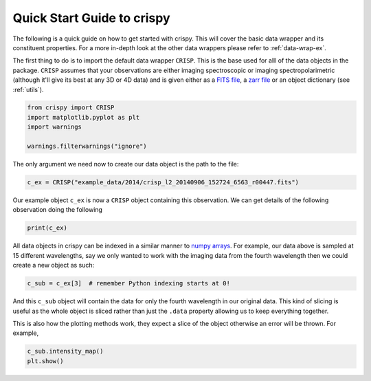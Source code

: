 
.. DO NOT EDIT.
.. THIS FILE WAS AUTOMATICALLY GENERATED BY SPHINX-GALLERY.
.. TO MAKE CHANGES, EDIT THE SOURCE PYTHON FILE:
.. "auto_examples/plot_GettingStarted.py"
.. LINE NUMBERS ARE GIVEN BELOW.

.. only:: html

    .. note::
        :class: sphx-glr-download-link-note

        Click :ref:`here <sphx_glr_download_auto_examples_plot_GettingStarted.py>`
        to download the full example code

.. rst-class:: sphx-glr-example-title

.. _sphx_glr_auto_examples_plot_GettingStarted.py:


.. _quick-start:

Quick Start Guide to crispy
===========================

.. GENERATED FROM PYTHON SOURCE LINES 9-12

The following is a quick guide on how to get started with crispy. This will
cover the basic data wrapper and its constituent properties. For a more
in-depth look at the other data wrappers please refer to :ref:`data-wrap-ex`.

.. GENERATED FROM PYTHON SOURCE LINES 14-22

The first thing to do is to import the default data wrapper ``CRISP``. This is
the base used for alll of the data objects in the package. ``CRISP`` assumes
that your observations are either imaging spectroscopic or imaging
spectropolarimetric (although it'll give its best at any 3D or 4D data) and is
given either as a `FITS file
<https://fits.gsfc.nasa.gov/fits_standard.html>`_, a `zarr file
<https://zarr.readthedocs.io/en/stable/>`_ or an object dictionary (see
:ref:`utils`).

.. GENERATED FROM PYTHON SOURCE LINES 22-29

.. code-block:: default


    from crispy import CRISP
    import matplotlib.pyplot as plt
    import warnings

    warnings.filterwarnings("ignore")








.. GENERATED FROM PYTHON SOURCE LINES 30-32

The only argument we need now to create our data object is the path to the
file:

.. GENERATED FROM PYTHON SOURCE LINES 32-35

.. code-block:: default


    c_ex = CRISP("example_data/2014/crisp_l2_20140906_152724_6563_r00447.fits")








.. GENERATED FROM PYTHON SOURCE LINES 36-39

Our example object ``c_ex`` is now a ``CRISP`` object containing this
observation. We can get details of the following observation doing the
following

.. GENERATED FROM PYTHON SOURCE LINES 39-42

.. code-block:: default


    print(c_ex)





.. rst-class:: sphx-glr-script-out

 Out:

 .. code-block:: none


            CRISP Observation
            ------------------
            2014-09-06 16:53:39.174

            Observed: H I 6563
            Centre wavelength [Å]: 6564.58
            Wavelengths sampled: 15 ([6563.18399967 6563.38399971 6563.58399976 6563.78399981 6563.98399986
     6564.1839999  6564.38399995 6564.584      6564.78400005 6564.9840001
     6565.18400014 6565.38400019 6565.58400024 6565.78400029 6565.98400033] Angstrom)
            Pointing [arcsec] (HPLN, HPLT): (-730.032, -313.398)
            Shape: [15, 1398, 1473]




.. GENERATED FROM PYTHON SOURCE LINES 43-48

All data objects in crispy can be indexed in a similar manner to `numpy arrays
<https://numpy.org/doc/stable/reference/arrays.indexing.html>`_. For example,
our data above is sampled at 15 different wavelengths, say we only wanted to
work with the imaging data from the fourth wavelength then we could create a
new object as such:

.. GENERATED FROM PYTHON SOURCE LINES 48-51

.. code-block:: default


    c_sub = c_ex[3]  # remember Python indexing starts at 0!








.. GENERATED FROM PYTHON SOURCE LINES 52-56

And this ``c_sub`` object will contain the data for only the fourth wavelength
in our original data. This kind of slicing is useful as the whole object is
sliced rather than just the ``.data`` property allowing us to keep everything
together.

.. GENERATED FROM PYTHON SOURCE LINES 58-60

This is also how the plotting methods work, they expect a slice of the object
otherwise an error will be thrown. For example,

.. GENERATED FROM PYTHON SOURCE LINES 60-63

.. code-block:: default


    c_sub.intensity_map()
    plt.show()



.. image-sg:: /auto_examples/images/sphx_glr_plot_GettingStarted_001.png
   :alt: 2014-09-06T16:53:39.174 λ=6563.78Å (Δλ = -0.8Å)
   :srcset: /auto_examples/images/sphx_glr_plot_GettingStarted_001.png
   :class: sphx-glr-single-img






.. rst-class:: sphx-glr-timing

   **Total running time of the script:** ( 0 minutes  2.778 seconds)


.. _sphx_glr_download_auto_examples_plot_GettingStarted.py:


.. only :: html

 .. container:: sphx-glr-footer
    :class: sphx-glr-footer-example



  .. container:: sphx-glr-download sphx-glr-download-python

     :download:`Download Python source code: plot_GettingStarted.py <plot_GettingStarted.py>`



  .. container:: sphx-glr-download sphx-glr-download-jupyter

     :download:`Download Jupyter notebook: plot_GettingStarted.ipynb <plot_GettingStarted.ipynb>`


.. only:: html

 .. rst-class:: sphx-glr-signature

    `Gallery generated by Sphinx-Gallery <https://sphinx-gallery.github.io>`_
